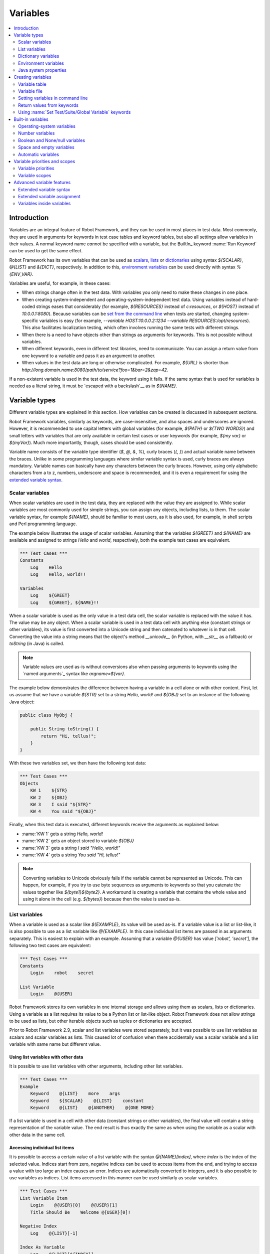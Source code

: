 .. _Variables:

Variables
=========

.. contents::
   :depth: 2
   :local:

Introduction
------------

Variables are an integral feature of Robot Framework, and they can be
used in most places in test data. Most commonly, they are used in
arguments for keywords in test case tables and keyword tables, but
also all settings allow variables in their values. A normal keyword
name *cannot* be specified with a variable, but the BuiltIn_ keyword
:name:`Run Keyword` can be used to get the same effect.

Robot Framework has its own variables that can be used as scalars__, lists__
or `dictionaries`__ using syntax `${SCALAR}`, `@{LIST}` and `&{DICT}`,
respectively. In addition to this, `environment variables`_ can be used
directly with syntax `%{ENV_VAR}`.

Variables are useful, for example, in these cases:

- When strings change often in the test data. With variables you only
  need to make these changes in one place.

- When creating system-independent and operating-system-independent test
  data. Using variables instead of hard-coded strings eases that considerably
  (for example, `${RESOURCES}` instead of `c:\resources`, or `${HOST}`
  instead of `10.0.0.1:8080`). Because variables can be `set from the
  command line`__ when tests are started, changing system-specific
  variables is easy (for example, `--variable HOST:10.0.0.2:1234
  --variable RESOURCES:/opt/resources`). This also facilitates
  localization testing, which often involves running the same tests
  with different strings.

- When there is a need to have objects other than strings as arguments
  for keywords. This is not possible without variables.

- When different keywords, even in different test libraries, need to
  communicate. You can assign a return value from one keyword to a
  variable and pass it as an argument to another.

- When values in the test data are long or otherwise complicated. For
  example, `${URL}` is shorter than
  `http://long.domain.name:8080/path/to/service?foo=1&bar=2&zap=42`.

If a non-existent variable is used in the test data, the keyword using
it fails. If the same syntax that is used for variables is needed as a
literal string, it must be `escaped with a backslash`__ as in `\${NAME}`.

__ `Scalar variables`_
__ `List variables`_
__ `Dictionary variables`_
__ `Setting variables in command line`_
__ Escaping_

Variable types
--------------

Different variable types are explained in this section. How variables
can be created is discussed in subsequent sections.

Robot Framework variables, similarly as keywords, are
case-insensitive, and also spaces and underscores are
ignored. However, it is recommended to use capital letters with
global variables (for example, `${PATH}` or `${TWO WORDS}`)
and small letters with variables that are only available in certain
test cases or user keywords (for example, `${my var}` or
`${myVar}`). Much more importantly, though, cases should be used
consistently.

Variable name consists of the variable type identifier (`$`, `@`, `&`, `%`),
curly braces (`{`, `}`) and actual variable name between the braces.
Unlike in some programming languages where similar variable syntax is
used, curly braces are always mandatory. Variable names can basically have
any characters between the curly braces. However, using only alphabetic
characters from a to z, numbers, underscore and space is recommended, and
it is even a requirement for using the `extended variable syntax`_.

.. _scalar variable:

Scalar variables
~~~~~~~~~~~~~~~~

When scalar variables are used in the test data, they are replaced
with the value they are assigned to. While scalar variables are most
commonly used for simple strings, you can assign any objects,
including lists, to them. The scalar variable syntax, for example
`${NAME}`, should be familiar to most users, as it is also used,
for example, in shell scripts and Perl programming language.

The example below illustrates the usage of scalar variables. Assuming
that the variables `${GREET}` and `${NAME}` are available
and assigned to strings `Hello` and `world`, respectively,
both the example test cases are equivalent.

.. sourcecode:: robotframework

   *** Test Cases ***
   Constants
       Log    Hello
       Log    Hello, world!!

   Variables
       Log    ${GREET}
       Log    ${GREET}, ${NAME}!!

When a scalar variable is used as the only value in a test data cell,
the scalar variable is replaced with the value it has. The value may
be any object. When a scalar variable is used in a test data cell with
anything else (constant strings or other variables), its value is
first converted into a Unicode string and then catenated to whatever is in
that cell. Converting the value into a string means that the object's
method `__unicode__` (in Python, with `__str__` as a fallback)
or `toString` (in Java) is called.

.. note:: Variable values are used as-is without conversions also when
          passing arguments to keywords using the `named arguments`_
          syntax like `argname=${var}`.

The example below demonstrates the difference between having a
variable in a cell alone or with other content. First, let us assume
that we have a variable `${STR}` set to a string `Hello,
world!` and `${OBJ}` set to an instance of the following Java
object:

.. sourcecode:: java

 public class MyObj {

     public String toString() {
         return "Hi, tellus!";
     }
 }

With these two variables set, we then have the following test data:

.. sourcecode:: robotframework

   *** Test Cases ***
   Objects
       KW 1    ${STR}
       KW 2    ${OBJ}
       KW 3    I said "${STR}"
       KW 4    You said "${OBJ}"

Finally, when this test data is executed, different keywords receive
the arguments as explained below:

- :name:`KW 1` gets a string `Hello, world!`
- :name:`KW 2` gets an object stored to variable `${OBJ}`
- :name:`KW 3` gets a string `I said "Hello, world!"`
- :name:`KW 4` gets a string `You said "Hi, tellus!"`

.. Note:: Converting variables to Unicode obviously fails if the variable
          cannot be represented as Unicode. This can happen, for example,
          if you try to use byte sequences as arguments to keywords so that
          you catenate the values together like `${byte1}${byte2}`.
          A workaround is creating a variable that contains the whole value
          and using it alone in the cell (e.g. `${bytes}`) because then
          the value is used as-is.

.. _list variable:

List variables
~~~~~~~~~~~~~~

When a variable is used as a scalar like `${EXAMPLE}`, its value will be
used as-is. If a variable value is a list or list-like, it is also possible
to use as a list variable like `@{EXAMPLE}`. In this case individual list
items are passed in as arguments separately. This is easiest to explain with
an example. Assuming that a variable `@{USER}` has value `['robot', 'secret']`,
the following two test cases are equivalent:

.. sourcecode:: robotframework

   *** Test Cases ***
   Constants
       Login    robot    secret

   List Variable
       Login    @{USER}

Robot Framework stores its own variables in one internal storage and allows
using them as scalars, lists or dictionaries. Using a variable as a list
requires its value to be a Python list or list-like object. Robot Framework
does not allow strings to be used as lists, but other iterable objects such
as tuples or dictionaries are accepted.

Prior to Robot Framework 2.9, scalar and list variables were stored separately,
but it was possible to use list variables as scalars and scalar variables as
lists. This caused lot of confusion when there accidentally was a scalar
variable and a list variable with same name but different value.

Using list variables with other data
''''''''''''''''''''''''''''''''''''

It is possible to use list variables with other arguments, including
other list variables.

.. sourcecode:: robotframework

   *** Test Cases ***
   Example
       Keyword    @{LIST}    more    args
       Keyword    ${SCALAR}    @{LIST}    constant
       Keyword    @{LIST}    @{ANOTHER}    @{ONE MORE}

If a list variable is used in a cell with other data (constant strings or other
variables), the final value will contain a string representation of the
variable value. The end result is thus exactly the same as when using the
variable as a scalar with other data in the same cell.

Accessing individual list items
'''''''''''''''''''''''''''''''

It is possible to access a certain value of a list variable with the syntax
`@{NAME}[index]`, where `index` is the index of the selected value. Indices
start from zero, negative indices can be used to access items from the end,
and trying to access a value with too large an index causes an error.
Indices are automatically converted to integers, and it is also possible to
use variables as indices. List items accessed in this manner can be used
similarly as scalar variables.

.. sourcecode:: robotframework

   *** Test Cases ***
   List Variable Item
       Login    @{USER}[0]    @{USER}[1]
       Title Should Be    Welcome @{USER}[0]!

   Negative Index
       Log    @{LIST}[-1]

   Index As Variable
       Log    @{LIST}[${INDEX}]

Using list variables with settings
''''''''''''''''''''''''''''''''''

List variables can be used only with some of the settings__. They can
be used in arguments to imported libraries and variable files, but
library and variable file names themselves cannot be list
variables. Also with setups and teardowns list variable can not be used
as the name of the keyword, but can be used in arguments. With tag related
settings they can be used freely. Using scalar variables is possible in
those places where list variables are not supported.

.. sourcecode:: robotframework

   *** Settings ***
   Library         ExampleLibrary      @{LIB ARGS}    # This works
   Library         ${LIBRARY}          @{LIB ARGS}    # This works
   Library         @{NAME AND ARGS}                   # This does not work
   Suite Setup     Some Keyword        @{KW ARGS}     # This works
   Suite Setup     ${KEYWORD}          @{KW ARGS}     # This works
   Suite Setup     @{KEYWORD}                         # This does not work
   Default Tags    @{TAGS}                            # This works

__ `All available settings in test data`_

.. _dictionary variable:

Dictionary variables
~~~~~~~~~~~~~~~~~~~~

As discussed above, a variable containing a list can be used as a `list
variable`_ to pass list items to a keyword as individual arguments.
Similarly a variable containing a Python dictionary or a dictionary-like
object can be used as a dictionary variable like `&{EXAMPLE}`. In practice
this means that individual items of the dictionary are passed as
`named arguments`_ to the keyword. Assuming that a variable `&{USER}` has
value `{'name': 'robot', 'password': 'secret'}`, the following two test cases
are equivalent.

.. sourcecode:: robotframework

   *** Test Cases ***
   Constants
       Login    name=robot    password=secret

   Dict Variable
       Login    &{USER}

Dictionary variables are new in Robot Framework 2.9.

Using dictionary variables with other data
''''''''''''''''''''''''''''''''''''''''''

It is possible to use dictionary variables with other arguments, including
other dictionary variables. Because `named argument syntax`_ requires positional
arguments to be before named argument, dictionaries can only be followed by
named arguments or other dictionaries.

.. sourcecode:: robotframework

   *** Test Cases ***
   Example
       Keyword    &{DICT}    named=arg
       Keyword    positional    @{LIST}    &{DICT}
       Keyword    &{DICT}    &{ANOTHER}    &{ONE MORE}

If a dictionary variable is used in a cell with other data (constant strings or
other variables), the final value will contain a string representation of the
variable value. The end result is thus exactly the same as when using the
variable as a scalar with other data in the same cell.

Accessing individual dictionary items
'''''''''''''''''''''''''''''''''''''

It is possible to access a certain value of a dictionary variable
with the syntax `&{NAME}[key]`, where `key` is the name of the
selected value. Keys are considered to be strings, but non-strings
keys can be used as variables. Dictionary values accessed in this
manner can be used similarly as scalar variables.

If a key is a string, it is possible to access its value also using
attribute access syntax `${NAME.key}`. See `Creating dictionary variables`_
for more details about this syntax.

.. sourcecode:: robotframework

   *** Test Cases ***
   Dict Variable Item
       Login    &{USER}[name]    &{USER}[password]
       Title Should Be    Welcome &{USER}[name]!

   Key As Variable
       Log Many    &{DICT}[${KEY}]    &{DICT}[${42}]

   Attribute Access
       Login    ${USER.name}    ${USER.password}
       Title Should Be    Welcome ${USER.name}!

Using dictionary variables with settings
''''''''''''''''''''''''''''''''''''''''

Dictionary variables cannot generally be used with settings. The only exception
are imports, setups and teardowns where dictionaries can be used as arguments.

.. sourcecode:: robotframework

   *** Settings ***
   Library        ExampleLibrary    &{LIB ARGS}
   Suite Setup    Some Keyword      &{KW ARGS}     named=arg

.. _environment variable:

Environment variables
~~~~~~~~~~~~~~~~~~~~~

Robot Framework allows using environment variables in the test
data using the syntax `%{ENV_VAR_NAME}`. They are limited to string
values.

Environment variables set in the operating system before the test execution are
available during it, and it is possible to create new ones with the keyword
:name:`Set Environment Variable` or delete existing ones with the
keyword :name:`Delete Environment Variable`, both available in the
OperatingSystem_ library. Because environment variables are global,
environment variables set in one test case can be used in other test
cases executed after it. However, changes to environment variables are
not effective after the test execution.

.. sourcecode:: robotframework

   *** Test Cases ***
   Env Variables
       Log    Current user: %{USER}
       Run    %{JAVA_HOME}${/}javac

Java system properties
~~~~~~~~~~~~~~~~~~~~~~

When running tests with Jython, it is possible to access `Java system properties`__
using same syntax as `environment variables`_. If an environment variable and a
system property with same name exist, the environment variable will be used.

.. sourcecode:: robotframework

   *** Test Cases ***
   System Properties
       Log    %{user.name} running tests on %{os.name}

__ http://docs.oracle.com/javase/tutorial/essential/environment/sysprop.html

Creating variables
------------------

Variables can spring into existence from different sources.

Variable table
~~~~~~~~~~~~~~

The most common source for variables are Variable tables in `test case
files`_ and `resource files`_. Variable tables are convenient, because they
allow creating variables in the same place as the rest of the test
data, and the needed syntax is very simple. Their main disadvantages are
that values are always strings and they cannot be created dynamically.
If either of these is a problem, `variable files`_ can be used instead.

Creating scalar variables
'''''''''''''''''''''''''

The simplest possible variable assignment is setting a string into a
scalar variable. This is done by giving the variable name (including
`${}`) in the first column of the Variable table and the value in
the second one. If the second column is empty, an empty string is set
as a value. Also an already defined variable can be used in the value.

.. sourcecode:: robotframework

   *** Variables ***
   ${NAME}         Robot Framework
   ${VERSION}      2.0
   ${ROBOT}        ${NAME} ${VERSION}

It is also possible, but not obligatory,
to use the equals sign `=` after the variable name to make assigning
variables slightly more explicit.

.. sourcecode:: robotframework

   *** Variables ***
   ${NAME} =       Robot Framework
   ${VERSION} =    2.0

If a scalar variable has a long value, it can be split to multiple columns and
rows__. By default cells are catenated together using a space, but this
can be changed by having `SEPARATOR=<sep>` in the first cell.

.. sourcecode:: robotframework

   *** Variables ***
   ${EXAMPLE}      This value is joined    together with a space
   ${MULTILINE}    SEPARATOR=\n    First line
   ...             Second line     Third line

Joining long values like above is a new feature in Robot Framework 2.9.
Creating a scalar variable with multiple values was a syntax error in
Robot Framework 2.8 and with earlier versions it created a variable with
a list value.

__ `Dividing test data to several rows`_

Creating list variables
'''''''''''''''''''''''

Creating list variables is as easy as creating scalar variables. Again, the
variable name is in the first column of the Variable table and
values in the subsequent columns. A list variable can have any number
of values, starting from zero, and if many values are needed, they
can be `split into several rows`__.

__ `Dividing test data to several rows`_

.. sourcecode:: robotframework

   *** Variables ***
   @{NAMES}        Matti       Teppo
   @{NAMES2}       @{NAMES}    Seppo
   @{NOTHING}
   @{MANY}         one         two      three      four
   ...             five        six      seven

Creating dictionary variables
'''''''''''''''''''''''''''''

Dictionary variables can be created in the variable table similarly as
list variables. The difference is that items need to be created using
`name=value` syntax or existing dictionary variables. If there are multiple
items with same name, the last value has precedence. If a name contains
a literal equal sign, it can be escaped__ with a backslash like `\=`.

.. sourcecode:: robotframework

   *** Variables ***
   &{USER 1}       name=Matti    address=xxx         phone=123
   &{USER 2}       name=Teppo    address=yyy         phone=456
   &{MANY}         first=1       second=${2}         ${3}=third
   &{EVEN MORE}    &{MANY}       first=override      empty=
   ...             =empty        key\=here=value

Dictionary variables have two extra properties
compared to normal Python dictionaries. First of all, values of these
dictionaries can be accessed like attributes, which means that it is possible
to use `extended variable syntax`_ like `${VAR.key}`. This only works if the
key is a valid attribute name and does not match any normal attribute
Python dictionaries have. For example, individual value `&{USER}[name]` can
also be accessed like `${USER.name}` (notice that `$` is needed in this
context), but using `${MANY.3}` is not possible.

Another special property of dictionary variables is
that they are ordered. This means that if these dictionaries are iterated,
their items always come in the order they are defined. This can be useful
if dictionaries are used as `list variables`_ with `for loops`_ or otherwise.
When a dictionary is used as a list variable, the actual value contains
dictionary keys. For example, `@{MANY}` variable would have value `['first',
'second', 3]`.

__ Escaping_

Variable file
~~~~~~~~~~~~~

Variable files are the most powerful mechanism for creating different
kind of variables. It is possible to assign variables to any object
using them, and they also enable creating variables dynamically. The
variable file syntax and taking variable files into use is explained
in section `Resource and variable files`_.

Setting variables in command line
~~~~~~~~~~~~~~~~~~~~~~~~~~~~~~~~~

Variables can be set from the command line either individually with
the :option:`--variable (-v)` option or using a variable file with the
:option:`--variablefile (-V)` option. Variables set from the command line
are globally available for all executed test data files, and they also
override possible variables with the same names in the Variable table and in
variable files imported in the test data.

The syntax for setting individual variables is :option:`--variable
name:value`, where `name` is the name of the variable without
`${}` and `value` is its value. Several variables can be
set by using this option several times. Only scalar variables can be
set using this syntax and they can only get string values. Many
special characters are difficult to represent in the
command line, but they can be escaped__ with the :option:`--escape`
option.

__ `Escaping complicated characters`_

.. sourcecode:: bash

   --variable EXAMPLE:value
   --variable HOST:localhost:7272 --variable USER:robot
   --variable ESCAPED:Qquotes_and_spacesQ --escape quot:Q --escape space:_

In the examples above, variables are set so that

- `${EXAMPLE}` gets the value `value`
- `${HOST}` and `${USER}` get the values
  `localhost:7272` and `robot`
- `${ESCAPED}` gets the value `"quotes and spaces"`

The basic syntax for taking `variable files`_ into use from the command line
is :option:`--variablefile path/to/variables.py`, and `Taking variable files into
use`_ section has more details. What variables actually are created depends on
what variables there are in the referenced variable file.

If both variable files and individual variables are given from the command line,
the latter have `higher priority`__.

__ `Variable priorities and scopes`_

Return values from keywords
~~~~~~~~~~~~~~~~~~~~~~~~~~~

Return values from keywords can also be set into variables. This
allows communication between different keywords even in different test
libraries.

Variables set in this manner are otherwise similar to any other
variables, but they are available only in the `local scope`_
where they are created. Thus it is not possible, for example, to set
a variable like this in one test case and use it in another. This is
because, in general, automated test cases should not depend on each
other, and accidentally setting a variable that is used elsewhere
could cause hard-to-debug errors. If there is a genuine need for
setting a variable in one test case and using it in another, it is
possible to use BuiltIn_ keywords as explained in the next section.

Assigning scalar variables
''''''''''''''''''''''''''

Any value returned by a keyword can be assigned to a `scalar variable`_.
As illustrated by the example below, the required syntax is very simple:

.. sourcecode:: robotframework

   *** Test Cases ***
   Returning
       ${x} =    Get X    an argument
       Log    We got ${x}!

In the above example the value returned by the :name:`Get X` keyword
is first set into the variable `${x}` and then used by the :name:`Log`
keyword. Having the equals sign `=` after the variable name is
not obligatory, but it makes the assignment more explicit. Creating
local variables like this works both in test case and user keyword level.

Notice that although a value is assigned to a scalar variable, it can
be used as a `list variable`_ if it has a list-like value and as a `dictionary
variable`_ if it has a dictionary-like value.

.. sourcecode:: robotframework

   *** Test Cases ***
   Example
       ${list} =    Create List    first    second    third
       Length Should Be    ${list}    3
       Log Many    @{list}

Assigning list variables
''''''''''''''''''''''''

If a keyword returns a list or any list-like object, it is possible to
assign it to a `list variable`_:

.. sourcecode:: robotframework

   *** Test Cases ***
   Example
       @{list} =    Create List    first    second    third
       Length Should Be    ${list}    3
       Log Many    @{list}

Because all Robot Framework variables are stored in the same namespace, there is
not much difference between assigning a value to a scalar variable or a list
variable. This can be seen by comparing the last two examples above. The main
differences are that when creating a list variable, Robot Framework
automatically verifies that the value is a list or list-like, and the stored
variable value will be a new list created from the return value. When
assigning to a scalar variable, the return value is not verified and the
stored value will be the exact same object that was returned.

Assigning dictionary variables
''''''''''''''''''''''''''''''

If a keyword returns a dictionary or any dictionary-like object, it is possible
to assign it to a `dictionary variable`_:

.. sourcecode:: robotframework

   *** Test Cases ***
   Example
       &{dict} =    Create Dictionary    first=1    second=${2}    ${3}=third
       Length Should Be    ${dict}    3
       Do Something    &{dict}
       Log    ${dict.first}

Because all Robot Framework variables are stored in the same namespace, it would
also be possible to assign a dictionary into a scalar variable and use it
later as a dictionary when needed. There are, however, some actual benefits
in creating a dictionary variable explicitly. First of all, Robot Framework
verifies that the returned value is a dictionary or dictionary-like similarly
as it verifies that list variables can only get a list-like value.

A bigger benefit is that the value is converted into a special dictionary
that it uses also when `creating dictionary variables`_ in the variable table.
Values in these dictionaries can be accessed using attribute access like
`${dict.first}` in the above example. These dictionaries are also ordered, but
if the original dictionary was not ordered, the resulting order is arbitrary.

Assigning multiple variables
''''''''''''''''''''''''''''

If a keyword returns a list or a list-like object, it is possible to assign
individual values into multiple scalar variables or into scalar variables and
a list variable.

.. sourcecode:: robotframework

   *** Test Cases ***
   Assign Multiple
       ${a}    ${b}    ${c} =    Get Three
       ${first}    @{rest} =    Get Three
       @{before}    ${last} =    Get Three
       ${begin}    @{middle}    ${end} =    Get Three

Assuming that the keyword :name:`Get Three` returns a list `[1, 2, 3]`,
the following variables are created:

- `${a}`, `${b}` and `${c}` with values `1`, `2`, and `3`, respectively.
- `${first}` with value `1`, and `@{rest}` with value `[2, 3]`.
- `@{before}` with value `[1, 2]` and `${last}` with value `3`.
- `${begin}` with value `1`, `@{middle}` with value `[2]` and ${end} with
  value `3`.

It is an error if the returned list has more or less values than there are
scalar variables to assign. Additionally, only one list variable is allowed
and dictionary variables can only be assigned alone.

The support for assigning multiple variables was slightly changed in
Robot Framework 2.9. Prior to it a list variable was only allowed as
the last assigned variable, but nowadays it can be used anywhere.
Additionally, it was possible to return more values than scalar variables.
In that case the last scalar variable was magically turned into a list
containing the extra values.

Using :name:`Set Test/Suite/Global Variable` keywords
~~~~~~~~~~~~~~~~~~~~~~~~~~~~~~~~~~~~~~~~~~~~~~~~~~~~~

The BuiltIn_ library has keywords :name:`Set Test Variable`,
:name:`Set Suite Variable` and :name:`Set Global Variable` which can
be used for setting variables dynamically during the test
execution. If a variable already exists within the new scope, its
value will be overwritten, and otherwise a new variable is created.

Variables set with :name:`Set Test Variable` keyword are available
everywhere within the scope of the currently executed test case. For
example, if you set a variable in a user keyword, it is available both
in the test case level and also in all other user keywords used in the
current test. Other test cases will not see variables set with this
keyword.

Variables set with :name:`Set Suite Variable` keyword are available
everywhere within the scope of the currently executed test
suite. Setting variables with this keyword thus has the same effect as
creating them using the `Variable table`_ in the test data file or
importing them from `variable files`_. Other test suites, including
possible child test suites, will not see variables set with this
keyword.

Variables set with :name:`Set Global Variable` keyword are globally
available in all test cases and suites executed after setting
them. Setting variables with this keyword thus has the same effect as
`creating from the command line`__ using the options :option:`--variable` or
:option:`--variablefile`. Because this keyword can change variables
everywhere, it should be used with care.

.. note:: :name:`Set Test/Suite/Global Variable` keywords set named
          variables directly into `test, suite or global variable scope`__
          and return nothing. On the other hand, another BuiltIn_ keyword
          :name:`Set Variable` sets local variables using `return values`__.

__ `Setting variables in command line`_
__ `Variable scopes`_
__ `Return values from keywords`_

.. _built-in variable:

Built-in variables
------------------

Robot Framework provides some built-in variables that are available
automatically.

Operating-system variables
~~~~~~~~~~~~~~~~~~~~~~~~~~

Built-in variables related to the operating system ease making the test data
operating-system-agnostic.

.. table:: Available operating-system-related built-in variables
   :class: tabular

   +------------+------------------------------------------------------------------+
   |  Variable  |                      Explanation                                 |
   +============+==================================================================+
   | ${CURDIR}  | An absolute path to the directory where the test data            |
   |            | file is located. This variable is case-sensitive.                |
   +------------+------------------------------------------------------------------+
   | ${TEMPDIR} | An absolute path to the system temporary directory. In UNIX-like |
   |            | systems this is typically :file:`/tmp`, and in Windows           |
   |            | :file:`c:\\Documents and Settings\\<user>\\Local Settings\\Temp`.|
   +------------+------------------------------------------------------------------+
   | ${EXECDIR} | An absolute path to the directory where test execution was       |
   |            | started from.                                                    |
   +------------+------------------------------------------------------------------+
   | ${/}       | The system directory path separator. `/` in UNIX-like            |
   |            | systems and :codesc:`\\` in Windows.                             |
   +------------+------------------------------------------------------------------+
   | ${:}       | The system path element separator. `:` in UNIX-like              |
   |            | systems and `;` in Windows.                                      |
   +------------+------------------------------------------------------------------+
   | ${\\n}     | The system line separator. :codesc:`\\n` in UNIX-like systems and|
   |            | :codesc:`\\r\\n` in Windows. New in version 2.7.5.               |
   +------------+------------------------------------------------------------------+

.. sourcecode:: robotframework

   *** Test Cases ***
   Example
       Create Binary File    ${CURDIR}${/}input.data    Some text here${\n}on two lines
       Set Environment Variable    CLASSPATH    ${TEMPDIR}${:}${CURDIR}${/}foo.jar

Number variables
~~~~~~~~~~~~~~~~

The variable syntax can be used for creating both integers and
floating point numbers, as illustrated in the example below. This is
useful when a keyword expects to get an actual number, and not a
string that just looks like a number, as an argument.

.. sourcecode:: robotframework

   *** Test Cases ***
   Example 1A
       Connect    example.com    80       # Connect gets two strings as arguments

   Example 1B
       Connect    example.com    ${80}    # Connect gets a string and an integer

   Example 2
       Do X    ${3.14}    ${-1e-4}        # Do X gets floating point numbers 3.14 and -0.0001

It is possible to create integers also from binary, octal, and
hexadecimal values using `0b`, `0o` and `0x` prefixes, respectively.
The syntax is case insensitive.

.. sourcecode:: robotframework

   *** Test Cases ***
   Example
       Should Be Equal    ${0b1011}    ${11}
       Should Be Equal    ${0o10}      ${8}
       Should Be Equal    ${0xff}      ${255}
       Should Be Equal    ${0B1010}    ${0XA}

Boolean and None/null variables
~~~~~~~~~~~~~~~~~~~~~~~~~~~~~~~

Also Boolean values and Python `None` and Java `null` can
be created using the variable syntax similarly as numbers.

.. sourcecode:: robotframework

   *** Test Cases ***
   Boolean
       Set Status    ${true}               # Set Status gets Boolean true as an argument
       Create Y    something   ${false}    # Create Y gets a string and Boolean false

   None
       Do XYZ    ${None}                   # Do XYZ gets Python None as an argument

   Null
       ${ret} =    Get Value    arg        # Checking that Get Value returns Java null
       Should Be Equal    ${ret}    ${null}

These variables are case-insensitive, so for example `${True}` and
`${true}` are equivalent. Additionally, `${None}` and
`${null}` are synonyms, because when running tests on the Jython
interpreter, Jython automatically converts `None` and
`null` to the correct format when necessary.

Space and empty variables
~~~~~~~~~~~~~~~~~~~~~~~~~

It is possible to create spaces and empty strings using variables
`${SPACE}` and `${EMPTY}`, respectively. These variables are
useful, for example, when there would otherwise be a need to `escape
spaces or empty cells`__ with a backslash. If more than one space is
needed, it is possible to use the `extended variable syntax`_ like
`${SPACE * 5}`.  In the following example, :name:`Should Be
Equal` keyword gets identical arguments but those using variables are
easier to understand than those using backslashes.

.. sourcecode:: robotframework

   *** Test Cases ***
   One Space
       Should Be Equal    ${SPACE}          \ \

   Four Spaces
       Should Be Equal    ${SPACE * 4}      \ \ \ \ \

   Ten Spaces
       Should Be Equal    ${SPACE * 10}     \ \ \ \ \ \ \ \ \ \ \

   Quoted Space
       Should Be Equal    "${SPACE}"        " "

   Quoted Spaces
       Should Be Equal    "${SPACE * 2}"    " \ "

   Empty
       Should Be Equal    ${EMPTY}          \

There is also an empty `list variable`_ `@{EMPTY}` and an empty `dictionary
variable`_ `&{EMPTY}`. Because they have no content, they basically
vanish when used somewhere in the test data. They are useful, for example,
with `test templates`_ when the `template keyword is used without
arguments`__ or when overriding list or dictionary variables in different
scopes. Modifying the value of `@{EMPTY}` or `&{EMPTY}` is not possible.

.. sourcecode:: robotframework

   *** Test Cases ***
   Template
       [Template]    Some keyword
       @{EMPTY}

   Override
       Set Global Variable    @{LIST}    @{EMPTY}
       Set Suite Variable     &{DICT}    &{EMPTY}

.. note:: `@{EMPTY}` is new in Robot Framework 2.7.4 and `&{EMPTY}` in
          Robot Framework 2.9.

__ Escaping_
__ https://groups.google.com/group/robotframework-users/browse_thread/thread/ccc9e1cd77870437/4577836fe946e7d5?lnk=gst&q=templates#4577836fe946e7d5

Automatic variables
~~~~~~~~~~~~~~~~~~~

Some automatic variables can also be used in the test data. These
variables can have different values during the test execution and some
of them are not even available all the time. Altering the value of
these variables does not affect the original values, but some values
can be changed dynamically using keywords from the `BuiltIn`_ library.

.. table:: Available automatic variables
   :class: tabular

   +------------------------+-------------------------------------------------------+------------+
   |        Variable        |                    Explanation                        | Available  |
   +========================+=======================================================+============+
   | ${TEST NAME}           | The name of the current test case.                    | Test case  |
   +------------------------+-------------------------------------------------------+------------+
   | @{TEST TAGS}           | Contains the tags of the current test case in         | Test case  |
   |                        | alphabetical order. Can be modified dynamically using |            |
   |                        | :name:`Set Tags` and :name:`Remove Tags` keywords.    |            |
   +------------------------+-------------------------------------------------------+------------+
   | ${TEST DOCUMENTATION}  | The documentation of the current test case. Can be set| Test case  |
   |                        | dynamically using using :name:`Set Test Documentation`|            |
   |                        | keyword. New in Robot Framework 2.7.                  |            |
   +------------------------+-------------------------------------------------------+------------+
   | ${TEST STATUS}         | The status of the current test case, either PASS or   | `Test      |
   |                        | FAIL.                                                 | teardown`_ |
   +------------------------+-------------------------------------------------------+------------+
   | ${TEST MESSAGE}        | The message of the current test case.                 | `Test      |
   |                        |                                                       | teardown`_ |
   +------------------------+-------------------------------------------------------+------------+
   | ${PREV TEST NAME}      | The name of the previous test case, or an empty string| Everywhere |
   |                        | if no tests have been executed yet.                   |            |
   +------------------------+-------------------------------------------------------+------------+
   | ${PREV TEST STATUS}    | The status of the previous test case: either PASS,    | Everywhere |
   |                        | FAIL, or an empty string when no tests have been      |            |
   |                        | executed.                                             |            |
   +------------------------+-------------------------------------------------------+------------+
   | ${PREV TEST MESSAGE}   | The possible error message of the previous test case. | Everywhere |
   +------------------------+-------------------------------------------------------+------------+
   | ${SUITE NAME}          | The full name of the current test suite.              | Everywhere |
   +------------------------+-------------------------------------------------------+------------+
   | ${SUITE SOURCE}        | An absolute path to the suite file or directory.      | Everywhere |
   +------------------------+-------------------------------------------------------+------------+
   | ${SUITE DOCUMENTATION} | The documentation of the current test suite. Can be   | Everywhere |
   |                        | set dynamically using using :name:`Set Suite          |            |
   |                        | Documentation` keyword. New in Robot Framework 2.7.   |            |
   +------------------------+-------------------------------------------------------+------------+
   | &{SUITE METADATA}      | The free metadata of the current test suite. Can be   | Everywhere |
   |                        | set using :name:`Set Suite Metadata` keyword.         |            |
   |                        | New in Robot Framework 2.7.4.                         |            |
   +------------------------+-------------------------------------------------------+------------+
   | ${SUITE STATUS}        | The status of the current test suite, either PASS or  | `Suite     |
   |                        | FAIL.                                                 | teardown`_ |
   +------------------------+-------------------------------------------------------+------------+
   | ${SUITE MESSAGE}       | The full message of the current test suite, including | `Suite     |
   |                        | statistics.                                           | teardown`_ |
   +------------------------+-------------------------------------------------------+------------+
   | ${KEYWORD STATUS}      | The status of the current keyword, either PASS or     | `User      |
   |                        | FAIL. New in Robot Framework 2.7                      | keyword    |
   |                        |                                                       | teardown`_ |
   +------------------------+-------------------------------------------------------+------------+
   | ${KEYWORD MESSAGE}     | The possible error message of the current keyword.    | `User      |
   |                        | New in Robot Framework 2.7.                           | keyword    |
   |                        |                                                       | teardown`_ |
   +------------------------+-------------------------------------------------------+------------+
   | ${LOG LEVEL}           | Current `log level`_. New in Robot Framework 2.8.     | Everywhere |
   +------------------------+-------------------------------------------------------+------------+
   | ${OUTPUT FILE}         | An absolute path to the `output file`_.               | Everywhere |
   +------------------------+-------------------------------------------------------+------------+
   | ${LOG FILE}            | An absolute path to the `log file`_ or string NONE    | Everywhere |
   |                        | when no log file is created.                          |            |
   +------------------------+-------------------------------------------------------+------------+
   | ${REPORT FILE}         | An absolute path to the `report file`_ or string NONE | Everywhere |
   |                        | when no report is created.                            |            |
   +------------------------+-------------------------------------------------------+------------+
   | ${DEBUG FILE}          | An absolute path to the `debug file`_ or string NONE  | Everywhere |
   |                        | when no debug file is created.                        |            |
   +------------------------+-------------------------------------------------------+------------+
   | ${OUTPUT DIR}          | An absolute path to the `output directory`_.          | Everywhere |
   +------------------------+-------------------------------------------------------+------------+

Suite related variables `${SUITE SOURCE}`, `${SUITE NAME}`,
`${SUITE DOCUMENTATION}` and `&{SUITE METADATA}` are
available already when test libraries and variable files are imported,
except to Robot Framework 2.8 and 2.8.1 where this support was broken.
Possible variables in these automatic variables are not yet resolved
at the import time, though.

Variable priorities and scopes
------------------------------

Variables coming from different sources have different priorities and
are available in different scopes.

Variable priorities
~~~~~~~~~~~~~~~~~~~

*Variables from the command line*

   Variables `set in the command line`__ have the highest priority of all
   variables that can be set before the actual test execution starts. They
   override possible variables created in Variable tables in test case
   files, as well as in resource and variable files imported in the
   test data.

   Individually set variables (:option:`--variable` option) override the
   variables set using `variable files`_ (:option:`--variablefile` option).
   If you specify same individual variable multiple times, the one specified
   last will override earlier ones. This allows setting default values for
   variables in a `start-up script`_ and overriding them from the command line.
   Notice, though, that if multiple variable files have same variables, the
   ones in the file specified first have the highest priority.

__ `Setting variables in command line`_

*Variable table in a test case file*

   Variables created using the `Variable table`_ in a test case file
   are available for all the test cases in that file. These variables
   override possible variables with same names in imported resource and
   variable files.

   Variables created in the variable tables are available in all other tables
   in the file where they are created. This means that they can be used also
   in the Setting table, for example, for importing more variables from
   resource and variable files.

*Imported resource and variable files*

   Variables imported from the `resource and variable files`_ have the
   lowest priority of all variables created in the test data.
   Variables from resource files and variable files have the same
   priority. If several resource and/or variable file have same
   variables, the ones in the file imported first are taken into use.

   If a resource file imports resource files or variable files,
   variables in its own Variable table have a higher priority than
   variables it imports. All these variables are available for files that
   import this resource file.

   Note that variables imported from resource and variable files are not
   available in the Variable table of the file that imports them. This
   is due to the Variable table being processed before the Setting table
   where the resource files and variable files are imported.

*Variables set during test execution*

   Variables set during the test execution either using `return values
   from keywords`_ or `using Set Test/Suite/Global Variable keywords`_
   always override possible existing
   variables in the scope where they are set. In a sense they thus
   have the highest priority, but on the other hand they do not affect
   variables outside the scope they are defined.

*Built-in variables*

   `Built-in variables`_ like `${TEMPDIR}` and `${TEST_NAME}`
   have the highest priority of all variables. They cannot be overridden
   using Variable table or from command line, but even they can be reset during
   the test execution. An exception to this rule are `number variables`_, which
   are resolved dynamically if no variable is found otherwise. They can thus be
   overridden, but that is generally a bad idea. Additionally `${CURDIR}`
   is special because it is replaced already during the test data processing time.

Variable scopes
~~~~~~~~~~~~~~~

Depending on where and how they are created, variables can have a
global, test suite, test case or local scope.

Global scope
''''''''''''

Global variables are available everywhere in the test data. These
variables are normally `set from the command line`__ with the
:option:`--variable` and :option:`--variablefile` options, but it is also
possible to create new global variables or change the existing ones
with the BuiltIn_ keyword :name:`Set Global Variable` anywhere in
the test data. Additionally also `built-in variables`_ are global.

It is recommended to use capital letters with all global variables.

Test suite scope
''''''''''''''''

Variables with the test suite scope are available anywhere in the
test suite where they are defined or imported. They can be created
in Variable tables, imported from `resource and variable files`_,
or set during the test execution using the BuiltIn_ keyword
:name:`Set Suite Variable`.

The test suite scope *is not recursive*, which means that variables
available in a higher-level test suite *are not available* in
lower-level suites. If necessary, `resource and variable files`_ can
be used for sharing variables.

Since these variables can be considered global in the test suite where
they are used, it is recommended to use capital letters also with them.

Test case scope
'''''''''''''''

Variables with the test case scope are visible in a test case and in
all user keywords the test uses. Initially there are no variables in
this scope, but it is possible to create them by using the BuiltIn_
keyword :name:`Set Test Variable` anywhere in a test case.

Also variables in the test case scope are to some extend global. It is
thus generally recommended to use capital letters with them too.

Local scope
'''''''''''

Test cases and user keywords have a local variable scope that is not
seen by other tests or keywords. Local variables can be created using
`return values`__ from executed keywords and user keywords also get
them as arguments__.

It is recommended to use lower-case letters with local variables.

.. note:: Prior to Robot Framework 2.9 variables in the local scope
          `leaked to lower level user keywords`__. This was never an
          intended feature, and variables should be set or passed
          explicitly also with earlier versions.

__ `Setting variables in command line`_
__ `Return values from keywords`_
__ `User keyword arguments`_
__ https://github.com/robotframework/robotframework/issues/532

Advanced variable features
--------------------------

Extended variable syntax
~~~~~~~~~~~~~~~~~~~~~~~~

Extended variable syntax allows accessing attributes of an object assigned
to a variable (for example, `${object.attribute}`) and even calling
its methods (for example, `${obj.getName()}`). It works both with
scalar and list variables, but is mainly useful with the former

Extended variable syntax is a powerful feature, but it should
be used with care. Accessing attributes is normally not a problem, on
the contrary, because one variable containing an object with several
attributes is often better than having several variables. On the
other hand, calling methods, especially when they are used with
arguments, can make the test data pretty complicated to understand.
If that happens, it is recommended to move the code into a test library.

The most common usages of extended variable syntax are illustrated
in the example below. First assume that we have the following `variable file`_
and test case:

.. sourcecode:: python

   class MyObject:

       def __init__(self, name):
           self.name = name

       def eat(self, what):
           return '%s eats %s' % (self.name, what)

       def __str__(self):
           return self.name

   OBJECT = MyObject('Robot')
   DICTIONARY = {1: 'one', 2: 'two', 3: 'three'}

.. sourcecode:: robotframework

   *** Test Cases ***
   Example
       KW 1    ${OBJECT.name}
       KW 2    ${OBJECT.eat('Cucumber')}
       KW 3    ${DICTIONARY[2]}

When this test data is executed, the keywords get the arguments as
explained below:

- :name:`KW 1` gets string `Robot`
- :name:`KW 2` gets string `Robot eats Cucumber`
- :name:`KW 3` gets string `two`

The extended variable syntax is evaluated in the following order:

1. The variable is searched using the full variable name. The extended
   variable syntax is evaluated only if no matching variable
   is found.

2. The name of the base variable is created. The body of the name
   consists of all the characters after the opening `{` until
   the first occurrence of a character that is not an alphanumeric character
   or a space. For example, base variables of `${OBJECT.name}`
   and `${DICTIONARY[2]}`) are `OBJECT` and `DICTIONARY`,
   respectively.

3. A variable matching the body is searched. If there is no match, an
   exception is raised and the test case fails.

4. The expression inside the curly brackets is evaluated as a Python
   expression, so that the base variable name is replaced with its
   value. If the evaluation fails because of an invalid syntax or that
   the queried attribute does not exist, an exception is raised and
   the test fails.

5. The whole extended variable is replaced with the value returned
   from the evaluation.

If the object that is used is implemented with Java, the extended
variable syntax allows you to access attributes using so-called bean
properties. In essence, this means that if you have an object with the
`getName`  method set into a variable `${OBJ}`, then the
syntax `${OBJ.name}` is equivalent to but clearer than
`${OBJ.getName()}`. The Python object used in the previous example
could thus be replaced with the following Java implementation:

.. sourcecode:: java

 public class MyObject:

     private String name;

     public MyObject(String name) {
         name = name;
     }

     public String getName() {
         return name;
     }

     public String eat(String what) {
         return name + " eats " + what;
     }

     public String toString() {
         return name;
     }
 }

Many standard Python objects, including strings and numbers, have
methods that can be used with the extended variable syntax either
explicitly or implicitly. Sometimes this can be really useful and
reduce the need for setting temporary variables, but it is also easy
to overuse it and create really cryptic test data. Following examples
show few pretty good usages.

.. sourcecode:: robotframework

   *** Test Cases ***
   String
       ${string} =    Set Variable    abc
       Log    ${string.upper()}      # Logs 'ABC'
       Log    ${string * 2}          # Logs 'abcabc'

   Number
       ${number} =    Set Variable    ${-2}
       Log    ${number * 10}         # Logs -20
       Log    ${number.__abs__()}    # Logs 2

Note that even though `abs(number)` is recommended over
`number.__abs__()` in normal Python code, using
`${abs(number)}` does not work. This is because the variable name
must be in the beginning of the extended syntax. Using `__xxx__`
methods in the test data like this is already a bit questionable, and
it is normally better to move this kind of logic into test libraries.

Extended variable syntax works also in `list variable`_ context.
If, for example, an object assigned to a variable `${EXTENDED}` has
an attribute `attribute` that contains a list as a value, it can be
used as a list variable `@{EXTENDED.attribute}`.

Extended variable assignment
~~~~~~~~~~~~~~~~~~~~~~~~~~~~

Starting from Robot Framework 2.7, it is possible to set attributes of
objects stored to scalar variables using `keyword return values`__ and
a variation of the `extended variable syntax`_. Assuming we have
variable `${OBJECT}` from the previous examples, attributes could
be set to it like in the example below.

__ `Return values from keywords`_

.. sourcecode:: robotframework

   *** Test Cases ***
   Example
       ${OBJECT.name} =    Set Variable    New name
       ${OBJECT.new_attr} =    Set Variable    New attribute

The extended variable assignment syntax is evaluated using the
following rules:

1. The assigned variable must be a scalar variable and have at least
   one dot. Otherwise the extended assignment syntax is not used and
   the variable is assigned normally.

2. If there exists a variable with the full name
   (e.g. `${OBJECT.name}` in the example above) that variable
   will be assigned a new value and the extended syntax is not used.

3. The name of the base variable is created. The body of the name
   consists of all the characters between the opening `${` and
   the last dot, for example, `OBJECT` in `${OBJECT.name}`
   and `foo.bar` in `${foo.bar.zap}`. As the second example
   illustrates, the base name may contain normal extended variable
   syntax.

4. The name of the attribute to set is created by taking all the
   characters between the last dot and the closing `}`, for
   example, `name` in `${OBJECT.name}`. If the name does not
   start with a letter or underscore and contain only these characters
   and numbers, the attribute is considered invalid and the extended
   syntax is not used. A new variable with the full name is created
   instead.

5. A variable matching the base name is searched. If no variable is
   found, the extended syntax is not used and, instead, a new variable
   is created using the full variable name.

6. If the found variable is a string or a number, the extended syntax
   is ignored and a new variable created using the full name. This is
   done because you cannot add new attributes to Python strings or
   numbers, and this way the new syntax is also less
   backwards-incompatible.

7. If all the previous rules match, the attribute is set to the base
   variable. If setting fails for any reason, an exception is raised
   and the test fails.

.. note:: Unlike when assigning variables normally using `return
          values from keywords`_, changes to variables done using the
          extended assign syntax are not limited to the current
          scope. Because no new variable is created but instead the
          state of an existing variable is changed, all tests and
          keywords that see that variable will also see the changes.

Variables inside variables
~~~~~~~~~~~~~~~~~~~~~~~~~~

Variables are allowed also inside variables, and when this syntax is
used, variables are resolved from the inside out. For example, if you
have a variable `${var${x}}`, then `${x}` is resolved
first. If it has the value `name`, the final value is then the
value of the variable `${varname}`. There can be several nested
variables, but resolving the outermost fails, if any of them does not
exist.

In the example below, :name:`Do X` gets the value `${JOHN HOME}`
or `${JANE HOME}`, depending on if :name:`Get Name` returns
`john` or `jane`. If it returns something else, resolving
`${${name} HOME}` fails.

.. sourcecode:: robotframework

   *** Variables ***
   ${JOHN HOME}    /home/john
   ${JANE HOME}    /home/jane

   *** Test Cases ***
   Example
       ${name} =    Get Name
       Do X    ${${name} HOME}
